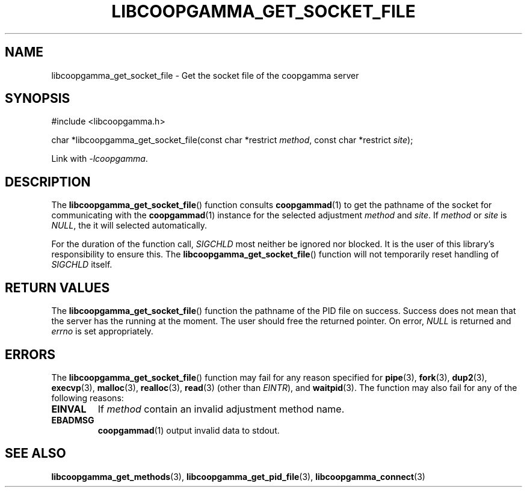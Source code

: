 .TH LIBCOOPGAMMA_GET_SOCKET_FILE 3 LIBCOOPGAMMA
.SH "NAME"
libcoopgamma_get_socket_file - Get the socket file of the coopgamma server
.SH "SYNOPSIS"
.nf
#include <libcoopgamma.h>

char *libcoopgamma_get_socket_file(const char *restrict \fImethod\fP, const char *restrict \fIsite\fP);
.fi
.P
Link with
.IR -lcoopgamma .
.SH "DESCRIPTION"
The
.BR libcoopgamma_get_socket_file ()
function consults
.BR coopgammad (1)
to get the pathname of the socket for
communicating with the
.BR coopgammad (1)
instance for the selected adjustment
.I method
and
.IR site .
If
.I method
or
.I site
is
.IR NULL ,
the it will selected automatically.
.P
For the duration of the function call,
.I SIGCHLD
most neither be ignored nor blocked. It is the
user of this library's responsibility to ensure
this. The
.BR libcoopgamma_get_socket_file ()
function will not temporarily reset handling of
.I SIGCHLD
itself.
.SH "RETURN VALUES"
The
.BR libcoopgamma_get_socket_file ()
function the pathname of the PID file on success.
Success does not mean that the server has the
running at the moment. The user should free
the returned pointer. On error,
.I NULL
is returned and
.I errno
is set appropriately.
.SH "ERRORS"
The
.BR libcoopgamma_get_socket_file ()
function may fail for any reason specified for
.BR pipe (3),
.BR fork (3),
.BR dup2 (3),
.BR execvp (3),
.BR malloc (3),
.BR realloc (3),
.BR read (3)
(other than
.IR EINTR ),
and
.BR waitpid (3).
The function may also fail for any of the
following reasons:
.TP
.B EINVAL
If
.I method
contain an invalid adjustment method name.
.TP
.B EBADMSG
.BR coopgammad (1)
output invalid data to stdout.
.SH "SEE ALSO"
.BR libcoopgamma_get_methods (3),
.BR libcoopgamma_get_pid_file (3),
.BR libcoopgamma_connect (3)
